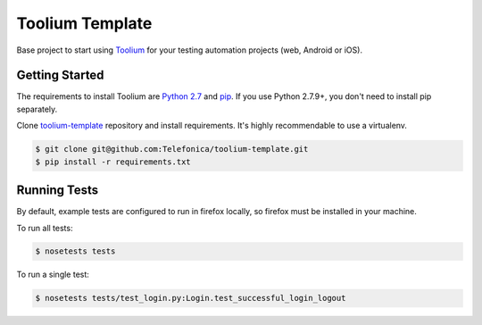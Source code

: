 Toolium Template
================

Base project to start using `Toolium <https://github.com/Telefonica/toolium>`_ for your testing automation projects
(web, Android or iOS).

Getting Started
---------------

The requirements to install Toolium are `Python 2.7 <http://www.python.org>`_ and
`pip <https://pypi.python.org/pypi/pip>`_. If you use Python 2.7.9+, you don't need to install pip separately.

Clone `toolium-template <https://github.com/Telefonica/toolium-template>`_ repository and install requirements. It's
highly recommendable to use a virtualenv.

.. code:: console

    $ git clone git@github.com:Telefonica/toolium-template.git
    $ pip install -r requirements.txt

Running Tests
-------------

By default, example tests are configured to run in firefox locally, so firefox must be installed in your machine.

To run all tests:

.. code:: console

    $ nosetests tests

To run a single test:

.. code:: console

    $ nosetests tests/test_login.py:Login.test_successful_login_logout

